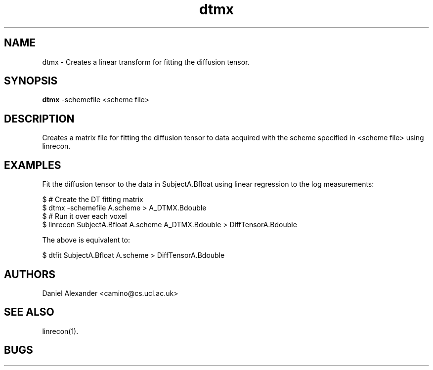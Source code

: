 .\" $Id: dtmx.1,v 1.2 2006/04/20 12:54:34 ucacdxa Exp $

.TH dtmx 1

.SH NAME
dtmx \- Creates a linear transform for fitting the diffusion tensor.

.SH SYNOPSIS
.B dtmx
-schemefile <scheme file>

.SH DESCRIPTION
Creates a matrix file for fitting the diffusion tensor to data acquired with the scheme
specified in <scheme file> using linrecon.

.SH EXAMPLES
Fit the diffusion tensor to the data in SubjectA.Bfloat using linear regression to the
log measurements:

 $ # Create the DT fitting matrix
 $ dtmx -schemefile A.scheme > A_DTMX.Bdouble
 $ # Run it over each voxel
 $ linrecon SubjectA.Bfloat A.scheme A_DTMX.Bdouble > DiffTensorA.Bdouble

The above is equivalent to:

$ dtfit SubjectA.Bfloat A.scheme > DiffTensorA.Bdouble

.SH "AUTHORS"
Daniel Alexander <camino@cs.ucl.ac.uk>

.SH "SEE ALSO"
linrecon(1).

.SH BUGS
